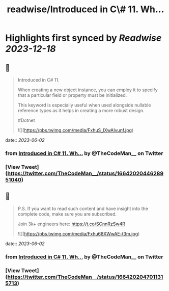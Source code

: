:PROPERTIES:
:title: readwise/Introduced in C\# 11. Wh...
:END:

:PROPERTIES:
:author: [[TheCodeMan__ on Twitter]]
:full-title: "Introduced in C\# 11. Wh..."
:category: [[tweets]]
:url: https://twitter.com/TheCodeMan__/status/1664202044628951040
:image-url: https://pbs.twimg.com/profile_images/1565011872033693698/yzzpv74A.jpg
:END:

* Highlights first synced by [[Readwise]] [[2023-12-18]]
** 📌
#+BEGIN_QUOTE
Introduced in C# 11.

When creating a new object instance, you can employ it to specify that a particular field or property must be initialized.

This keyword is especially useful when used alongside nullable reference types as it helps in creating a more robust design.

#Dotnet 

![](https://pbs.twimg.com/media/FxhuS_lXwAIvunf.jpg) 
#+END_QUOTE
    date:: [[2023-06-02]]
*** from _Introduced in C# 11. Wh..._ by @TheCodeMan__ on Twitter
*** [View Tweet](https://twitter.com/TheCodeMan__/status/1664202044628951040)
** 📌
#+BEGIN_QUOTE
P.S. If you want to read such content and have insight into the complete code, make sure you are subscribed.     

Join 3k+ engineers here: https://t.co/SCnnRzSw4R 

![](https://pbs.twimg.com/media/Fxhu68XWwAE-t3m.jpg) 
#+END_QUOTE
    date:: [[2023-06-02]]
*** from _Introduced in C# 11. Wh..._ by @TheCodeMan__ on Twitter
*** [View Tweet](https://twitter.com/TheCodeMan__/status/1664202047011315713)
